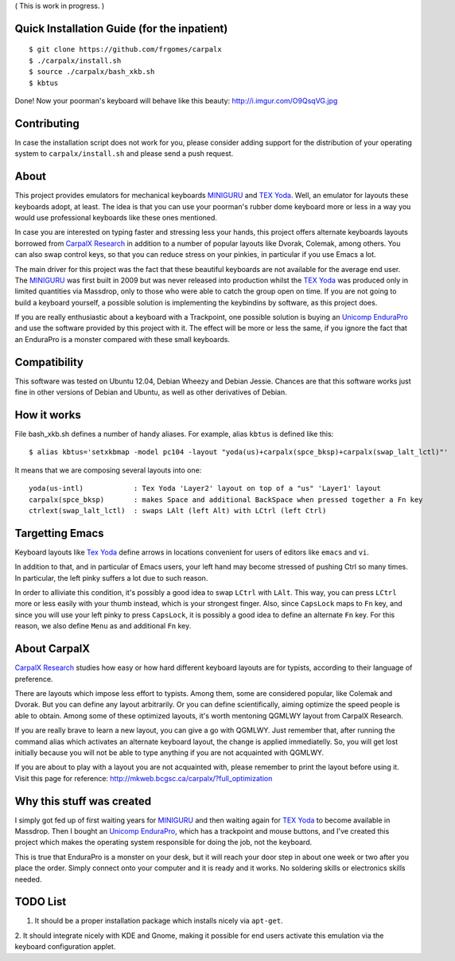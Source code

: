 ( This is work in progress. )

..  _`TEX Yoda` : https://www.massdrop.com/buy/tex-yoda?mode=guest_open
..  _MINIGURU : http://www.guru-board.com
..  _`Unicomp EnduraPro` : http://pckeyboard.com/page/category/EnduraPro
..  _`CarpalX Research` : http://mkweb.bcgsc.ca/carpalx


Quick Installation Guide (for the inpatient)
============================================

::

    $ git clone https://github.com/frgomes/carpalx
    $ ./carpalx/install.sh
    $ source ./carpalx/bash_xkb.sh
    $ kbtus


Done! Now your poorman's keyboard will behave like this beauty: http://i.imgur.com/O9QsqVG.jpg


Contributing
============

In case the installation script does not work for you, please consider adding support for the
distribution of your operating system to ``carpalx/install.sh`` and please send a push request.

  
About
=====

This project provides emulators for mechanical keyboards MINIGURU_ and `TEX Yoda`_. Well, an emulator for
layouts these keyboards adopt, at least. The idea is that you can use your poorman's rubber dome keyboard
more or less in a way you would use professional keyboards like these ones mentioned.

In case you are interested on typing faster and stressing less your hands, this project offers
alternate keyboards layouts borrowed from `CarpalX Research`_ in addition to a number of popular
layouts like Dvorak, Colemak, among others. You can also swap control keys, so that you can reduce stress
on your pinkies, in particular if you use Emacs a lot.

The main driver for this project was the fact that these beautiful keyboards are not available for the
average end user. The MINIGURU_ was first built in 2009 but was never released into production whilst
the `TEX Yoda`_ was produced only in limited quantities via Massdrop, only to those who were able to catch
the group open on time. If you are not going to build a keyboard yourself, a possible solution is
implementing the keybindins by software, as this project does.

If you are really enthusiastic about a keyboard with a Trackpoint, one possible solution is buying an
`Unicomp EnduraPro`_ and use the software provided by this project with it. The effect will be more or less
the same, if you ignore the fact that an EnduraPro is a monster compared with these small keyboards.


Compatibility
=============

This software was tested on Ubuntu 12.04, Debian Wheezy and Debian Jessie. Chances are that this software
works just fine in other versions of Debian and Ubuntu, as well as other derivatives of Debian.


How it works
============

File bash_xkb.sh defines a number of handy aliases. For example, alias ``kbtus`` is defined like this:

::

    $ alias kbtus='setxkbmap -model pc104 -layout "yoda(us)+carpalx(spce_bksp)+carpalx(swap_lalt_lctl)"'


It means that we are composing several layouts into one:

::

    yoda(us-intl)            : Tex Yoda 'Layer2' layout on top of a "us" 'Layer1' layout
    carpalx(spce_bksp)       : makes Space and additional BackSpace when pressed together a Fn key
    ctrlext(swap_lalt_lctl)  : swaps LAlt (left Alt) with LCtrl (left Ctrl)


Targetting Emacs
================

Keyboard layouts like `Tex Yoda`_ define arrows in locations convenient for users of editors like ``emacs`` and ``vi``.

In addition to that, and in particular of Emacs users, your left hand may become stressed of pushing Ctrl so many times. In
particular, the left pinky suffers a lot due to such reason.

In order to alliviate this condition, it's possibly a good idea to swap ``LCtrl`` with ``LAlt``. This way, you can press ``LCtrl`` more or
less easily with your thumb instead, which is your strongest finger. Also, since ``CapsLock`` maps to ``Fn`` key, and since you will use
your left pinky to press ``CapsLock``, it is possibly a good idea to define an alternate ``Fn`` key. For this reason, we also define
``Menu`` as and additional ``Fn`` key.


About CarpalX
=============

`CarpalX Research`_ studies how easy or how hard different keyboard layouts are for typists, according to their language of preference.

There are layouts which impose less effort to typists. Among them, some are considered popular, like Colemak and Dvorak. But you can
define any layout arbitrarily. Or you can define scientifically, aiming optimize the speed people is able to obtain. Among some of
these optimized layouts, it's worth mentoning QGMLWY layout from CarpalX Research.

If you are really brave to learn a new layout, you can give a go with QGMLWY. Just remember that, after running the command alias
which activates an alternate keyboard layout, the change is applied immediatelly. So, you will get lost initially because you will
not be able to type anything if you are not acquainted with QGMLWY.

If you are about to play with a layout you are not acquainted with, please remember to print the layout before using it. Visit
this page for reference: http://mkweb.bcgsc.ca/carpalx/?full_optimization


Why this stuff was created
==========================

I simply got fed up of first waiting years for MINIGURU_ and then waiting again for `TEX Yoda`_ to become available in Massdrop.
Then I bought an `Unicomp EnduraPro`_, which has a trackpoint and mouse buttons, and I've created this project which makes
the operating system responsible for doing the job, not the keyboard.

This is true that EnduraPro is a monster on your desk, but it will reach your door step in about one week or two after you
place the order. Simply connect onto your computer and it is ready and it works. No soldering skills or electronics skills
needed.


TODO List
=========

1. It should be a proper installation package which installs nicely via ``apt-get``. 

2. It should integrate nicely with KDE and Gnome, making it possible for end users activate this emulation via the keyboard
configuration applet.

